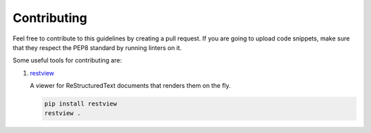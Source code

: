 Contributing
============

Feel free to contribute to this guidelines by creating a pull request. If you
are going to upload code snippets, make sure that they respect the PEP8
standard by running linters on it.

Some useful tools for contributing are:

#. `restview <https://github.com/mgedmin/restview>`__

   A viewer for ReStructuredText documents that renders them on the fly.

   .. code-block:: bash

       pip install restview
       restview .
